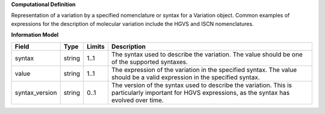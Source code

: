 **Computational Definition**

Representation of a variation by a specified nomenclature or syntax for a Variation object. Common examples of expressions for the description of molecular variation include the HGVS and ISCN nomenclatures.

**Information Model**


.. list-table::
   :class: clean-wrap
   :header-rows: 1
   :align: left
   :widths: auto

   *  - Field
      - Type
      - Limits
      - Description
   *  - syntax
      - string
      - 1..1
      - The syntax used to describe the variation. The value should be one of the supported syntaxes.
   *  - value
      - string
      - 1..1
      - The expression of the variation in the specified syntax. The value should be a valid expression in the specified syntax.
   *  - syntax_version
      - string
      - 0..1
      - The version of the syntax used to describe the variation. This is particularly important for HGVS expressions, as the syntax has evolved over time.
